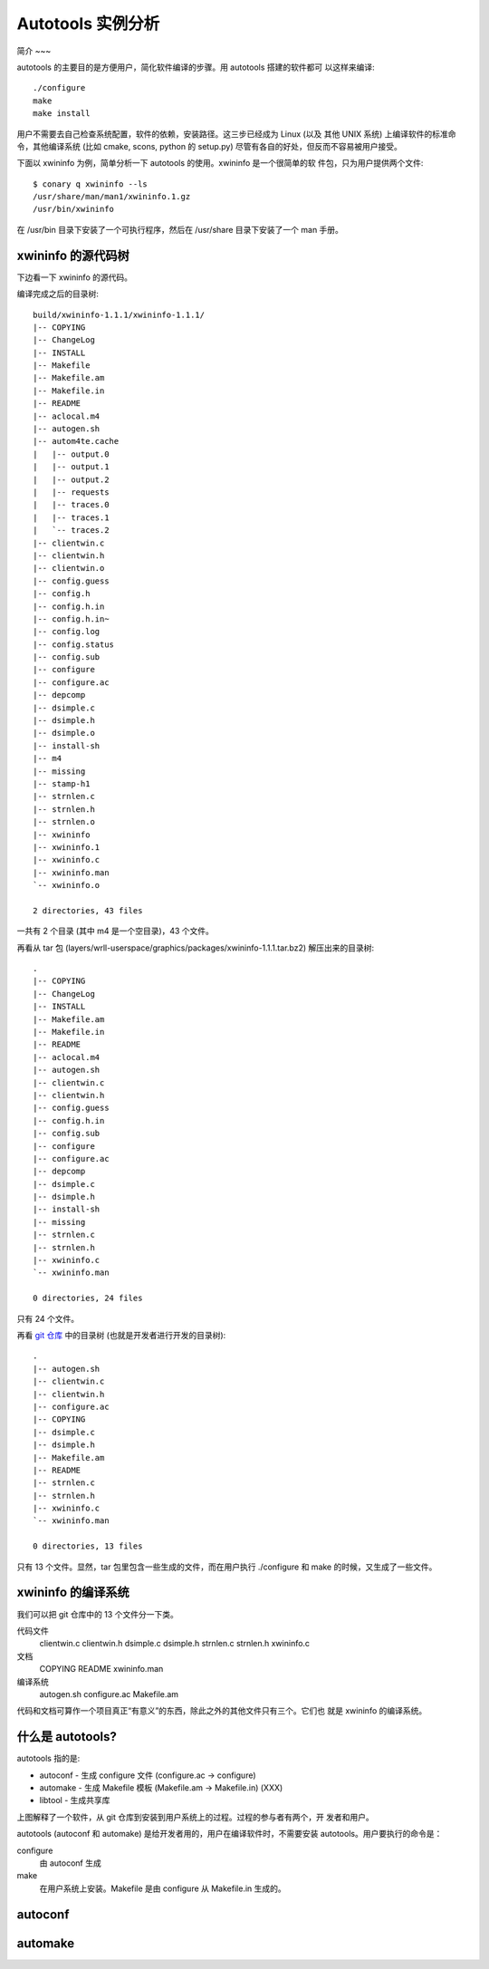 ====================
 Autotools 实例分析
====================

简介
~~~

autotools 的主要目的是方便用户，简化软件编译的步骤。用 autotools 搭建的软件都可
以这样来编译::

    ./configure
    make
    make install

用户不需要去自己检查系统配置，软件的依赖，安装路径。这三步已经成为 Linux (以及
其他 UNIX 系统) 上编译软件的标准命令，其他编译系统 (比如 cmake, scons, python
的 setup.py) 尽管有各自的好处，但反而不容易被用户接受。

下面以 xwininfo 为例，简单分析一下 autotools 的使用。xwininfo 是一个很简单的软
件包，只为用户提供两个文件::

    $ conary q xwininfo --ls
    /usr/share/man/man1/xwininfo.1.gz
    /usr/bin/xwininfo

在 /usr/bin 目录下安装了一个可执行程序，然后在 /usr/share 目录下安装了一个 man
手册。

xwininfo 的源代码树
~~~~~~~~~~~~~~~~~~~

下边看一下 xwininfo 的源代码。

编译完成之后的目录树::

    build/xwininfo-1.1.1/xwininfo-1.1.1/
    |-- COPYING
    |-- ChangeLog
    |-- INSTALL
    |-- Makefile
    |-- Makefile.am
    |-- Makefile.in
    |-- README
    |-- aclocal.m4
    |-- autogen.sh
    |-- autom4te.cache
    |   |-- output.0
    |   |-- output.1
    |   |-- output.2
    |   |-- requests
    |   |-- traces.0
    |   |-- traces.1
    |   `-- traces.2
    |-- clientwin.c
    |-- clientwin.h
    |-- clientwin.o
    |-- config.guess
    |-- config.h
    |-- config.h.in
    |-- config.h.in~
    |-- config.log
    |-- config.status
    |-- config.sub
    |-- configure
    |-- configure.ac
    |-- depcomp
    |-- dsimple.c
    |-- dsimple.h
    |-- dsimple.o
    |-- install-sh
    |-- m4
    |-- missing
    |-- stamp-h1
    |-- strnlen.c
    |-- strnlen.h
    |-- strnlen.o
    |-- xwininfo
    |-- xwininfo.1
    |-- xwininfo.c
    |-- xwininfo.man
    `-- xwininfo.o

    2 directories, 43 files

一共有 2 个目录 (其中 m4 是一个空目录)，43 个文件。

再看从 tar 包 (layers/wrll-userspace/graphics/packages/xwininfo-1.1.1.tar.bz2)
解压出来的目录树::

    .
    |-- COPYING
    |-- ChangeLog
    |-- INSTALL
    |-- Makefile.am
    |-- Makefile.in
    |-- README
    |-- aclocal.m4
    |-- autogen.sh
    |-- clientwin.c
    |-- clientwin.h
    |-- config.guess
    |-- config.h.in
    |-- config.sub
    |-- configure
    |-- configure.ac
    |-- depcomp
    |-- dsimple.c
    |-- dsimple.h
    |-- install-sh
    |-- missing
    |-- strnlen.c
    |-- strnlen.h
    |-- xwininfo.c
    `-- xwininfo.man

    0 directories, 24 files

只有 24 个文件。

再看 `git 仓库`_ 中的目录树 (也就是开发者进行开发的目录树)::

    .
    |-- autogen.sh
    |-- clientwin.c
    |-- clientwin.h
    |-- configure.ac
    |-- COPYING
    |-- dsimple.c
    |-- dsimple.h
    |-- Makefile.am
    |-- README
    |-- strnlen.c
    |-- strnlen.h
    |-- xwininfo.c
    `-- xwininfo.man

    0 directories, 13 files

.. _git 仓库: http://cgit.freedesktop.org/xorg/app/xwininfo/

只有 13 个文件。显然，tar 包里包含一些生成的文件，而在用户执行 ./configure 和
make 的时候，又生成了一些文件。

xwininfo 的编译系统
~~~~~~~~~~~~~~~~~~~

我们可以把 git 仓库中的 13 个文件分一下类。

代码文件
    clientwin.c  clientwin.h  dsimple.c  dsimple.h  strnlen.c  strnlen.h
    xwininfo.c
文档
    COPYING  README  xwininfo.man
编译系统
    autogen.sh  configure.ac  Makefile.am

代码和文档可算作一个项目真正“有意义”的东西，除此之外的其他文件只有三个。它们也
就是 xwininfo 的编译系统。

什么是 autotools?
~~~~~~~~~~~~~~~~~

autotools 指的是:

- autoconf - 生成 configure 文件 (configure.ac -> configure)
- automake - 生成 Makefile 模板 (Makefile.am -> Makefile.in) (XXX)
- libtool - 生成共享库

.. image:: images/autoconf.svg

上图解释了一个软件，从 git 仓库到安装到用户系统上的过程。过程的参与者有两个，开
发者和用户。

autotools (autoconf 和 automake) 是给开发者用的，用户在编译软件时，不需要安装
autotools。用户要执行的命令是：

configure
    由 autoconf 生成
make
    在用户系统上安装。Makefile 是由 configure 从 Makefile.in 生成的。

autoconf
~~~~~~~~

automake
~~~~~~~~

